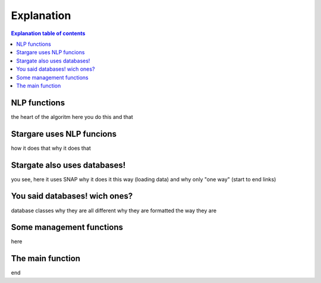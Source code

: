 .. _explanation:

Explanation
============


.. contents:: Explanation table of contents
	:local:

NLP functions
-------------
the heart of the algoritm
here you do this and that

Stargare uses NLP funcions
---------------------------
how it does that
why it does that

Stargate also uses databases!
-----------------------------
you see, here it uses SNAP
why it does it this way (loading data)
and why only "one way" (start to end links)

You said databases! wich ones?
------------------------------
database classes
why they are all different
why they are formatted the way they are

Some management functions
-------------------------
here

The main function
-----------------
end
